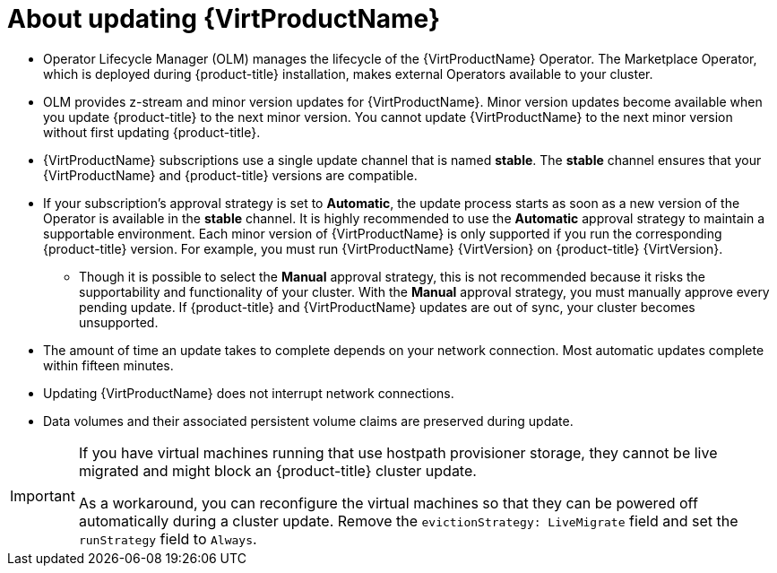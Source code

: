 // Module included in the following assemblies:
//
// * virt/updating/upgrading-virt.adoc

:_content-type: CONCEPT
[id="virt-about-upgrading-virt_{context}"]
= About updating {VirtProductName}

* Operator Lifecycle Manager (OLM) manages the lifecycle of the {VirtProductName} Operator. The Marketplace Operator, which is deployed during {product-title} installation, makes external Operators available to your cluster.

* OLM provides z-stream and minor version updates for {VirtProductName}. Minor version updates become available when you update {product-title} to the next minor version. You cannot update {VirtProductName} to the next minor version without first updating {product-title}.

* {VirtProductName} subscriptions use a single update channel that is named *stable*. The *stable* channel ensures that your {VirtProductName} and {product-title} versions are compatible.

* If your subscription's approval strategy is set to *Automatic*, the update process starts as soon as a new version of the Operator is available in the *stable* channel. It is highly recommended to use the *Automatic* approval strategy to maintain a supportable environment. Each minor version of {VirtProductName} is only supported if you run the corresponding {product-title} version. For example, you must run {VirtProductName} {VirtVersion} on {product-title} {VirtVersion}.

** Though it is possible to select the *Manual* approval strategy, this is not recommended because it risks the supportability and functionality of your cluster. With the *Manual* approval strategy, you must manually approve every pending update. If {product-title} and {VirtProductName} updates are out of sync, your cluster becomes unsupported.

* The amount of time an update takes to complete depends on your network
connection. Most automatic updates complete within fifteen minutes.

* Updating {VirtProductName} does not interrupt network connections.

* Data volumes and their associated persistent volume claims are preserved during update.

[IMPORTANT]
====
If you have virtual machines running that use hostpath provisioner storage, they cannot be live migrated and might block an {product-title} cluster update.

As a workaround, you can reconfigure the virtual machines so that they can be powered off automatically during a cluster update. Remove the `evictionStrategy: LiveMigrate` field and set the `runStrategy` field to `Always`.
====
